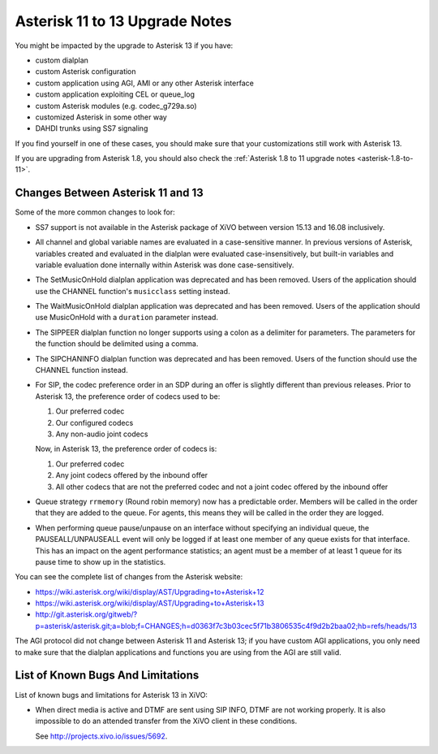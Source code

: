 .. _asterisk-11-to-13:

*******************************
Asterisk 11 to 13 Upgrade Notes
*******************************

You might be impacted by the upgrade to Asterisk 13 if you have:

* custom dialplan
* custom Asterisk configuration
* custom application using AGI, AMI or any other Asterisk interface
* custom application exploiting CEL or queue_log
* custom Asterisk modules (e.g. codec_g729a.so)
* customized Asterisk in some other way
* DAHDI trunks using SS7 signaling

If you find yourself in one of these cases, you should make sure that your customizations still work
with Asterisk 13.

If you are upgrading from Asterisk 1.8, you should also check the :ref:`Asterisk 1.8 to 11 upgrade notes
<asterisk-1.8-to-11>`.


Changes Between Asterisk 11 and 13
==================================

Some of the more common changes to look for:

* SS7 support is not available in the Asterisk package of XiVO between version 15.13 and 16.08
  inclusively.
* All channel and global variable names are evaluated in a case-sensitive manner. In previous
  versions of Asterisk, variables created and evaluated in the dialplan were evaluated
  case-insensitively, but built-in variables and variable evaluation done internally within Asterisk
  was done case-sensitively.
* The SetMusicOnHold dialplan application was deprecated and has been removed. Users of the
  application should use the CHANNEL function's ``musicclass`` setting instead.
* The WaitMusicOnHold dialplan application was deprecated and has been removed. Users of the
  application should use MusicOnHold with a ``duration`` parameter instead.
* The SIPPEER dialplan function no longer supports using a colon as a delimiter for parameters. The
  parameters for the function should be delimited using a comma.
* The SIPCHANINFO dialplan function was deprecated and has been removed. Users of the function
  should use the CHANNEL function instead.
* For SIP, the codec preference order in an SDP during an offer is slightly different than
  previous releases.  Prior to Asterisk 13, the preference order of codecs used to be:

  #. Our preferred codec
  #. Our configured codecs
  #. Any non-audio joint codecs

  Now, in Asterisk 13, the preference order of codecs is:

  #. Our preferred codec
  #. Any joint codecs offered by the inbound offer
  #. All other codecs that are not the preferred codec and not a joint codec offered by the inbound
     offer
* Queue strategy ``rrmemory`` (Round robin memory) now has a predictable order. Members will be
  called in the order that they are added to the queue. For agents, this means they will be called
  in the order they are logged.
* When performing queue pause/unpause on an interface without specifying an individual queue, the
  PAUSEALL/UNPAUSEALL event will only be logged if at least one member of any queue exists for that
  interface. This has an impact on the agent performance statistics; an agent must be a member of at
  least 1 queue for its pause time to show up in the statistics.

You can see the complete list of changes from the Asterisk website:

* https://wiki.asterisk.org/wiki/display/AST/Upgrading+to+Asterisk+12
* https://wiki.asterisk.org/wiki/display/AST/Upgrading+to+Asterisk+13
* http://git.asterisk.org/gitweb/?p=asterisk/asterisk.git;a=blob;f=CHANGES;h=d0363f7c3b03cec5f71b3806535c4f9d2b2baa02;hb=refs/heads/13

The AGI protocol did not change between Asterisk 11 and Asterisk 13; if you have custom AGI
applications, you only need to make sure that the dialplan applications and functions you are using
from the AGI are still valid.


List of Known Bugs And Limitations
==================================

List of known bugs and limitations for Asterisk 13 in XiVO:

* When direct media is active and DTMF are sent using SIP INFO, DTMF are not working properly. It is
  also impossible to do an attended transfer from the XiVO client in these conditions.
  
  See http://projects.xivo.io/issues/5692.
